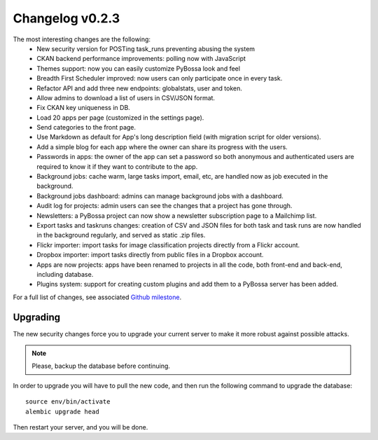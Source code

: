 ================
Changelog v0.2.3
================

The most interesting changes are the following:
 * New security version for POSTing task_runs preventing abusing the system
 * CKAN backend performance improvements: polling now with JavaScript
 * Themes support: now you can easily customize PyBossa look and feel
 * Breadth First Scheduler improved: now users can only participate once in
   every task.
 * Refactor API and add three new endpoints: globalstats, user and token.
 * Allow admins to download a list of users in CSV/JSON format.
 * Fix CKAN key uniqueness in DB.
 * Load 20 apps per page (customized in the settings page).
 * Send categories to the front page.
 * Use Markdown as default for App's long description field (with migration
   script for older versions).
 * Add a simple blog for each app where the owner can share its progress with
   the users.
 * Passwords in apps: the owner of the app can set a password so both anonymous
   and authenticated users are required to know it if they want to contribute to
   the app.
 * Background jobs: cache warm, large tasks import, email, etc, are handled now
   as job executed in the background.
 * Background jobs dashboard: admins can manage background jobs with a dashboard.
 * Audit log for projects: admin users can see the changes that a project has
   gone through.
 * Newsletters: a PyBossa project can now show a newsletter subscription page
   to a Mailchimp list.
 * Export tasks and taskruns changes: creation of CSV and JSON files for both
   task and task runs are now handled in the background regularly, and served
   as static .zip files.
 * Flickr importer: import tasks for image classification projects directly from
   a Flickr account.
 * Dropbox importer: import tasks directly from public files in a Dropbox account.
 * Apps are now projects: apps have been renamed to projects in all the code, both
   front-end and back-end, including database.
 * Plugins system: support for creating custom plugins and add them to a PyBossa
   server has been added.

For a full list of changes, see associated `Github milestone`_.

.. _Github milestone: https://github.com/PyBossa/pybossa/issues?milestone=7&page=1&state=closed

Upgrading
=========

The new security changes force you to upgrade your current server to make it
more robust against possible attacks.

.. note::
    Please, backup the database before continuing.

In order to upgrade you will have to pull the new code, and then run the
following command to upgrade the database::

  source env/bin/activate
  alembic upgrade head

Then restart your server, and you will be done.
